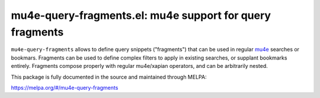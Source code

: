 mu4e-query-fragments.el: mu4e support for query fragments
=========================================================

``mu4e-query-fragments`` allows to define query snippets ("fragments") that can
be used in regular mu4e_ searches or bookmars. Fragments can be used to define
complex filters to apply in existing searches, or supplant bookmarks entirely.
Fragments compose properly with regular mu4e/xapian operators, and can be
arbitrarily nested.

This package is fully documented in the source and maintained through MELPA:

https://melpa.org/#/mu4e-query-fragments

.. _mu4e: http://www.djcbsoftware.nl/code/mu/
